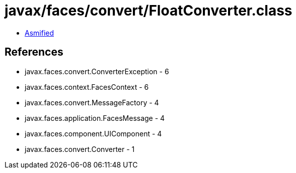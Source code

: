 = javax/faces/convert/FloatConverter.class

 - link:FloatConverter-asmified.java[Asmified]

== References

 - javax.faces.convert.ConverterException - 6
 - javax.faces.context.FacesContext - 6
 - javax.faces.convert.MessageFactory - 4
 - javax.faces.application.FacesMessage - 4
 - javax.faces.component.UIComponent - 4
 - javax.faces.convert.Converter - 1
